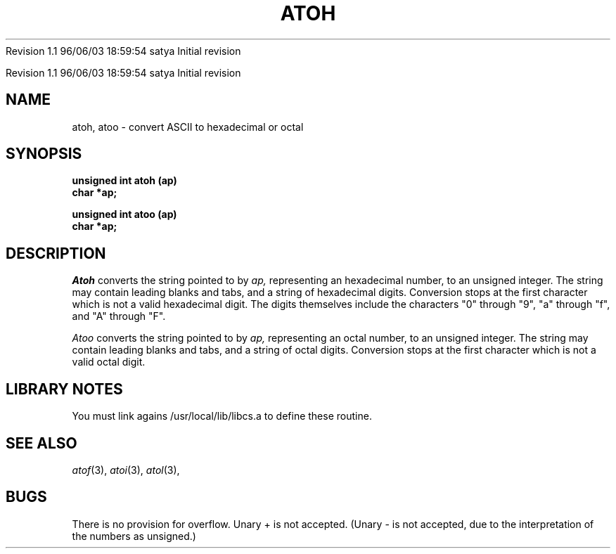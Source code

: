 .\" COPYRIGHT NOTICE
.\" Copyright (c) 1994 Carnegie Mellon University
.\" All Rights Reserved.
.\" 
.\" See <cmu_copyright.h> for use and distribution information.
.\" 
.\" 
.\" HISTORY
.\" $Log: atoh.3,v $
.\" Revision 1.1  1996/11/22 19:19:27  braam
.\" First Checkin (pre-release)
.\"
Revision 1.1  96/06/03  18:59:54  satya
Initial revision

.\" Revision 1.2  1995/10/18  14:57:42  moore
.\" 	Created libcs man(3) pages from mach entries
.\" 	[1995/10/18  14:52:36  moore]
.\"
.\" $EndLog$
.\" Copyright (c) 1990 Carnegie Mellon University
.\" All Rights Reserved.
.\" 
.\" Permission to use, copy, modify and distribute this software and its
.\" documentation is hereby granted, provided that both the copyright
.\" notice and this permission notice appear in all copies of the
.\" software, derivative works or modified versions, and any portions
.\" thereof, and that both notices appear in supporting documentation.
.\"
.\" THE SOFTWARE IS PROVIDED "AS IS" AND CARNEGIE MELLON UNIVERSITY
.\" DISCLAIMS ALL WARRANTIES WITH REGARD TO THIS SOFTWARE, INCLUDING ALL
.\" IMPLIED WARRANTIES OF MERCHANTABILITY AND FITNESS.  IN NO EVENT
.\" SHALL CARNEGIE MELLON UNIVERSITY BE LIABLE FOR ANY SPECIAL, DIRECT,
.\" INDIRECT, OR CONSEQUENTIAL DAMAGES OR ANY DAMAGES WHATSOEVER
.\" RESULTING FROM LOSS OF USE, DATA OR PROFITS, WHETHER IN AN ACTION OF
.\" CONTRACT, NEGLIGENCE OR OTHER TORTIOUS ACTION, ARISING OUT OF OR IN
.\" CONNECTION WITH THE USE OR PERFORMANCE OF THIS SOFTWARE.
.\"
.\" Users of this software agree to return to Carnegie Mellon any
.\" improvements or extensions that they make and grant Carnegie the
.\" rights to redistribute these changes.
.\"
.\" Export of this software is permitted only after complying with the
.\" regulations of the U.S. Deptartment of Commerce relating to the
.\" Export of Technical Data.
.\"""""""""""""""""""""""""""""""""""""""""""""""""""""""""""""""""""""""""""
.\" HISTORY
.\" $Log: atoh.3,v $
.\" Revision 1.1  1996/11/22 19:19:27  braam
.\" First Checkin (pre-release)
.\"
Revision 1.1  96/06/03  18:59:54  satya
Initial revision

.\" Revision 1.2  1995/10/18  14:57:42  moore
.\" 	Created libcs man(3) pages from mach entries
.\" 	[1995/10/18  14:52:36  moore]
.\"
.\" Revision 1.1.1.2  1995/10/18  14:52:36  moore
.\" 	Created libcs man(3) pages from mach entries
.\"
.\" Revision 1.3  90/12/12  15:45:56  mja
.\" 	Add copyright/disclaimer for distribution.
.\" 
.\" 13-Nov-86  Andi Swimmer (andi) at Carnegie-Mellon University
.\" 	Revised for 4.3.
.\" 
.\" 05-Dec-79  Steven Shafer (sas) at Carnegie-Mellon University
.\" 	Created.
.\" 
.TH ATOH 3 12/5/79
.CM 1
.SH "NAME"
atoh, atoo \- convert ASCII to hexadecimal or octal
.SH "SYNOPSIS"
.B
unsigned int atoh (ap)
.br
.B
char *ap;
.sp
.B
unsigned int atoo (ap)
.br
.B
char *ap;
.SH "DESCRIPTION"
.I
Atoh
converts the string pointed to by
.I
ap,
representing an hexadecimal number, to an unsigned integer.
The string may contain leading blanks and tabs, and a string of
hexadecimal digits.
Conversion stops at the first character which is
not a valid hexadecimal digit.
The digits themselves include the characters "0" through "9",
"a" through "f", and "A" through "F".
.sp
.I
Atoo
converts the string pointed to by
.I
ap,
representing an octal number, to an unsigned integer.
The string may contain leading blanks and tabs, and a string of
octal digits.
Conversion stops at the first character which is
not a valid octal digit.
.SH "LIBRARY NOTES"
You must link agains /usr/local/lib/libcs.a to define these routine.
.SH "SEE ALSO"
.IR atof (3), 
.IR atoi (3), 
.IR atol (3), 
.SH "BUGS"
There is no provision for overflow.
Unary + is not accepted.
(Unary
- is not accepted, due to the interpretation of the numbers as unsigned.)

